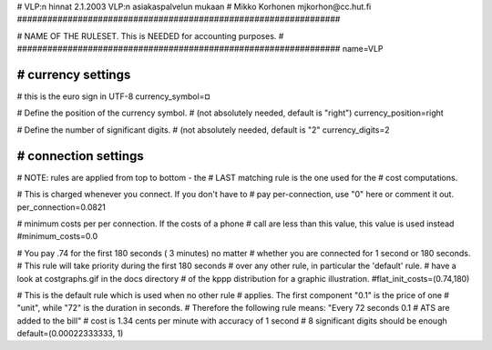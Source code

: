 # VLP:n hinnat 2.1.2003 VLP:n asiakaspalvelun mukaan
# Mikko Korhonen mjkorhon@cc.hut.fi
################################################################


################################################################
#
# NAME OF THE RULESET. This is NEEDED for accounting purposes.
#
################################################################
name=VLP

################################################################
# currency settings
################################################################

# this is the euro sign in UTF-8
currency_symbol=¤

# Define the position of the currency symbol.
# (not absolutely needed, default is "right")
currency_position=right

# Define the number of significant digits.
# (not absolutely needed, default is "2"
currency_digits=2



################################################################
# connection settings
################################################################

# NOTE: rules are applied from top to bottom - the
#       LAST matching rule is the one used for the
#       cost computations.

# This is charged whenever you connect. If you don't have to
# pay per-connection, use "0" here or comment it out.
per_connection=0.0821


# minimum costs per per connection. If the costs of a phone
# call are less than this value, this value is used instead
#minimum_costs=0.0


# You pay .74 for the first 180 seconds ( 3 minutes) no matter
# whether you are connected for 1 second or 180 seconds.
# This rule will take priority during the first 180 seconds
# over any other rule, in particular the 'default' rule.
# have a look at costgraphs.gif in the docs directory
# of the kppp distribution for a graphic illustration.
#flat_init_costs=(0.74,180)

# This is the default rule which is used when no other rule
# applies. The first component "0.1" is the price of one
# "unit", while "72" is the duration in seconds.
# Therefore the following rule means: "Every 72 seconds 0.1
# ATS are added to the bill"
# cost is 1.34 cents per minute with accuracy of 1 second
# 8 significant digits should be enough
default=(0.00022333333, 1)

